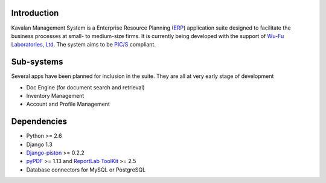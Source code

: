 Introduction
#############
Kavalan Management System is a Enterprise Resource Planning (ERP_) application suite designed to facilitate the business processes at small- to medium-size firms.
It is currently being developed with the support of `Wu-Fu Laboratories, Ltd`_. The system aims to be `PIC/S`_ compliant.

Sub-systems
###########
Several apps have been planned for inclusion in the suite. They are all at very early stage of development

- Doc Engine (for document search and retrieval)
- Inventory Management
- Account and Profile Management

Dependencies
#############

- Python >= 2.6
- Django 1.3
- `Django-piston`_ >= 0.2.2
- `pyPDF`_ >= 1.13 and `ReportLab ToolKit`_ >= 2.5
- Database connectors for MySQL or PostgreSQL

.. _ERP: http://en.wikipedia.org/wiki/Enterprise_resource_planning
.. _Wu-Fu Laboratories, Ltd: http://www.wufulab.com
.. _Django-piston: https://bitbucket.org/jespern/django-piston/wiki/Home
.. _PIC/S: http://www.picscheme.org/
.. _pyPDF: http://pybrary.net/pyPdf/
.. _ReportLab ToolKit: http://www.reportlab.com/software/opensource/rl-toolkit/

